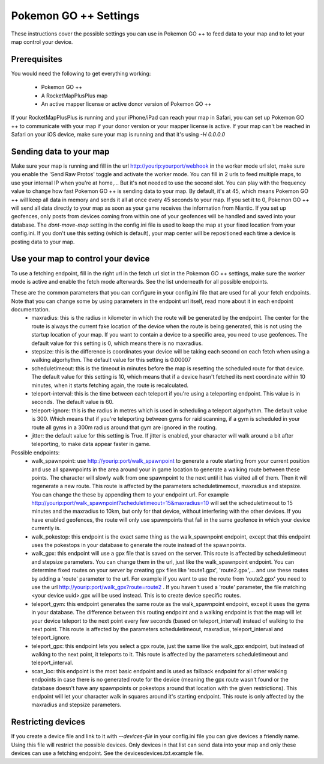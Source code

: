 Pokemon GO ++ Settings
##################

These instructions cover the possible settings you can use in Pokemon GO ++ to feed data to your map and to let your map control your device.

Prerequisites
*************

You would need the following to get everything working:

 * Pokemon GO ++
 * A RocketMapPlusPlus map
 * An active mapper license or active donor version of Pokemon GO ++

If your RocketMapPlusPlus is running and your iPhone/iPad can reach your map in Safari, you can set up Pokemon GO ++ to communicate with your map if your donor version or your mapper license is active.
If your map can't be reached in Safari on your iOS device, make sure your map is running and that it's using `-H 0.0.0.0`

Sending data to your map
************************

Make sure your map is running and fill in the url http://yourip:yourport/webhook in the worker mode url slot, make sure you enable the 'Send Raw Protos' toggle and activate the worker mode. You can fill in 2 urls to feed multiple maps, to use your internal IP when you're at home,... But it's not needed to use the second slot.
You can play with the frequency value to change how fast Pokemon GO ++ is sending data to your map. By default, it's at 45, which means Pokemon GO ++ will keep all data in memory and sends it all at once every 45 seconds to your map. If you set it to 0, Pokemon GO ++ will send all data directly to your map as soon as your game receives the information from Niantic.
If you set up geofences, only posts from devices coming from within one of your geofences will be handled and saved into your database.
The `dont-move-map` setting in the config.ini file is used to keep the map at your fixed location from your config.ini. If you don't use this setting (which is default), your map center will be repositioned each time a device is posting data to your map.

Use your map to control your device
***********************************

To use a fetching endpoint, fill in the right url in the fetch url slot in the Pokemon GO ++ settings, make sure the worker mode is active and enable the fetch mode afterwards. See the list underneath for all possible endpoints.

These are the common parameters that you can configure in your config.ini file that are used for all your fetch endpoints. Note that you can change some by using parameters in the endpoint url itself, read more about it in each endpoint documentation.
 * maxradius: this is the radius in kilometer in which the route will be generated by the endpoint. The center for the route is always the current fake location of the device when the route is being generated, this is not using the startup location of your map. If you want to contain a device to a specific area, you need to use geofences. The default value for this setting is 0, which means there is no maxradius.
 * stepsize: this is the difference is coordinates your device will be taking each second on each fetch when using a walking algorhythm. The default value for this setting is 0.00007
 * scheduletimeout: this is the timeout in minutes before the map is resetting the scheduled route for that device. The default value for this setting is 10, which means that if a device hasn't fetched its next coordinate within 10 minutes, when it starts fetching again, the route is recalculated.
 * teleport-interval: this is the time between each teleport if you're using a teleporting endpoint. This value is in seconds. The default value is 60.
 * teleport-ignore: this is the radius in metres which is used in scheduling a teleport algorhythm. The default value is 300. Which means that if you're teleporting between gyms for raid scanning, if a gym is scheduled in your route all gyms in a 300m radius around that gym are ignored in the routing.
 * jitter: the default value for this setting is True. If jitter is enabled, your character will walk around a bit after teleporting, to make data appear faster in game.

Possible endpoints:
 * walk_spawnpoint: use http://yourip:port/walk_spawnpoint to generate a route starting from your current position and use all spawnpoints in the area around your in game location to generate a walking route between these points. The character will slowly walk from one spawnpoint to the next until it has visited all of them. Then it will regenerate a new route. This route is affected by the parameters scheduletimemout, maxradius and stepsize. You can change the these by appending them to your endpoint url. For example http://yourip:port/walk_spawnpoint?scheduletimeout=15&maxradius=10 will set the scheduletimeout to 15 minutes and the maxradius to 10km, but only for that device, without interfering with the other devices. If you have enabled geofences, the route will only use spawnpoints that fall in the same geofence in which your device currently is.
 * walk_pokestop: this endpoint is the exact same thing as the walk_spawnpoint endpoint, except that this endpoint uses the pokestops in your database to generate the route instead of the spawnpoints.
 * walk_gpx: this endpoint will use a gpx file that is saved on the server. This route is affected by scheduletimeout and stepsize parameters. You can change them in the url, just like the walk_spawnpoint endpoint. You can determine fixed routes on your server by creating gpx files like 'route1.gpx', 'route2.gpx',... and use these routes by adding a 'route' parameter to the url. For example if you want to use the route from 'route2.gpx' you need to use the url http://yourip:port/walk_gpx?route=route2 . If you haven't used a 'route' parameter, the file matching <your device uuid>.gpx will be used instead. This is to create device specific routes.
 * teleport_gym: this endpoint generates the same route as the walk_spawnpoint endpoint, except it uses the gyms in your database. The difference between this routing endpoint and a walking endpoint is that the map will let your device teleport to the next point every few seconds (based on teleport_interval) instead of walking to the next point. This route is affected by the parameters scheduletimeout, maxradius, teleport_interval and teleport_ignore.
 * teleport_gpx: this endpoint lets you select a gpx route, just the same like the walk_gpx endpoint, but instead of walking to the next point, it teleports to it. This route is affected by the parameters scheduletimeout and teleport_interval.
 * scan_loc: this endpoint is the most basic endpoint and is used as fallback endpoint for all other walking endpoints in case there is no generated route for the device (meaning the gpx route wasn't found or the database doesn't have any spawnpoints or pokestops around that location with the given restrictions). This endpoint will let your character walk in squares around it's starting endpoint. This route is only affected by the maxradius and stepsize parameters.

Restricting devices
*******************

If you create a device file and link to it with `--devices-file` in your config.ini file you can give devices a friendly name. Using this file will restrict the possible devices. Only devices in that list can send data into your map and only these devices can use a fetching endpoint. See the devices\devices.txt.example file.
